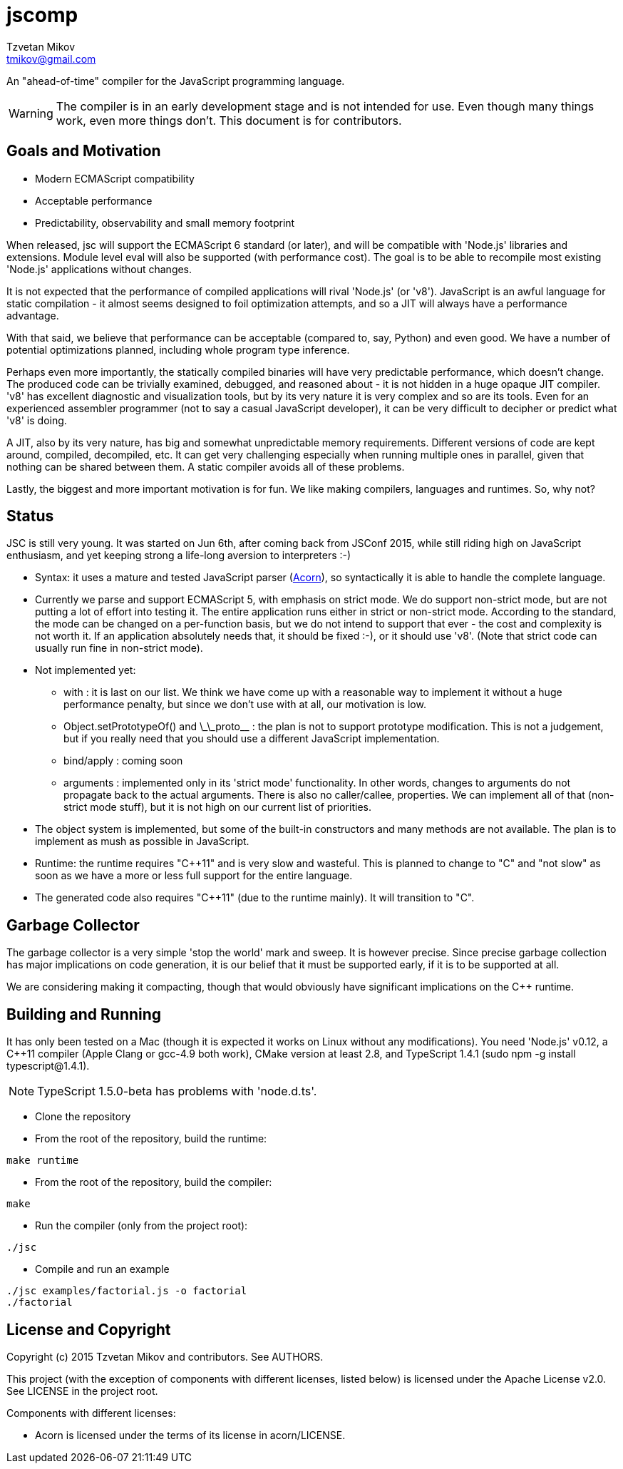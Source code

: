 = jscomp
Tzvetan Mikov <tmikov@gmail.com>

An "ahead-of-time" compiler for the JavaScript programming language.

WARNING: The compiler is in an early development stage and is not intended for use.
Even though many things work, even more things don't. This document is for
contributors.

== Goals and Motivation

* Modern ECMAScript compatibility
* Acceptable performance
* Predictability, observability and small memory footprint

When released, +jsc+ will support the ECMAScript 6 standard (or later), and will
be compatible with 'Node.js' libraries and extensions. Module level +eval+ will also
be supported (with performance cost). The goal is to be able to recompile most
existing 'Node.js' applications without changes.

It is not expected that the performance of compiled applications will rival
'Node.js' (or 'v8'). JavaScript is an awful language for static compilation - it almost
seems designed to foil optimization attempts, and so a JIT will always have a
performance advantage.

With that said, we believe that performance can be acceptable (compared to,
say, Python) and even good. We have a number of potential optimizations planned,
including whole program type inference.

Perhaps even more importantly, the statically compiled binaries will have very
predictable performance, which doesn't change. The produced code can be trivially examined,
debugged, and reasoned about - it is not hidden in a huge opaque JIT compiler. 'v8' has
excellent diagnostic and visualization tools, but by its very nature it is very complex
and so are its tools. Even for an experienced assembler programmer (not to say a casual
JavaScript developer), it can be very difficult to decipher or predict what 'v8' is doing.

A JIT, also by its very nature, has big and somewhat unpredictable memory
requirements. Different versions of code are kept around, compiled, decompiled, etc.
It can get very challenging especially when running multiple ones in parallel, given
that nothing can be shared between them. A static compiler avoids all of these
problems.

Lastly, the biggest and more important motivation is for fun. We like making compilers,
languages and runtimes. So, why not?

== Status

JSC is still very young. It was started on Jun 6th, after coming back from JSConf 2015,
while still riding high on JavaScript enthusiasm, and yet keeping strong a life-long aversion
to interpreters :-)

* Syntax: it uses a mature and tested JavaScript parser (https://github.com/marijnh/acorn[Acorn]),
so syntactically it is able to handle the complete language.

* Currently we parse and support ECMAScript 5, with emphasis on strict mode. We do
support non-strict mode, but are not putting a lot of effort into testing it. The entire
application runs either in strict or non-strict mode. According to the standard,
the mode can be changed on a per-function basis, but we do not intend to support that
ever - the cost and complexity is not worth it. If an application absolutely needs that,
it should be fixed :-), or it should use 'v8'. (Note that strict code can usually run fine
in non-strict mode).

* Not implemented yet:

** +with+ : it is last on our list. We think we have come up with a reasonable way to implement
it without a huge performance penalty, but since we don't use +with+ at all, our motivation is low.
** +Object.setPrototypeOf()+ and +\_\_proto__+ : the plan is not to support prototype modification.
  This is not a judgement, but if you really need that you should use a different JavaScript
  implementation.
** +bind/apply+ : coming soon
** +arguments+ : implemented only in its 'strict mode' functionality. In other words, changes
to +arguments+ do not propagate back to the actual arguments. There is also no +caller/callee+,
properties. We can implement all of that (non-strict mode stuff), but it is not high on
our current list of priorities.

* The object system is implemented, but some of the built-in constructors and many methods
are not available. The plan is to implement as mush as possible in JavaScript.

* Runtime: the runtime requires "C++11" and is very slow and wasteful. This is planned
to change to "C" and "not slow" as soon as we have a more or less full support for the
entire language.

* The generated code also requires "C++11" (due to the runtime mainly). It will transition
to "C".

== Garbage Collector

The garbage collector is a very simple 'stop the world' mark and sweep. It is however
precise. Since precise garbage collection has major implications on code generation,
it is our belief that it must be supported early, if it is to be supported at all.

We are considering making it compacting, though that would obviously have significant
implications on the C++ runtime.

== Building and Running

It has only been tested on a Mac (though it is expected it works on Linux without any
modifications). You need 'Node.js' v0.12, a C++11 compiler (Apple Clang or gcc-4.9 both work),
CMake version at least 2.8, and TypeScript 1.4.1 (sudo npm -g install typescript@1.4.1).

NOTE: TypeScript 1.5.0-beta has problems with 'node.d.ts'.

* Clone the repository
* From the root of the repository, build the runtime:

----
make runtime
----

* From the root of the repository, build the compiler:

----
make
----

* Run the compiler (only from the project root):

----
./jsc
----

* Compile and run an example

----
./jsc examples/factorial.js -o factorial
./factorial
----

== License and Copyright

Copyright (c) 2015 Tzvetan Mikov and contributors. See AUTHORS.

This project (with the exception of components with different licenses,
listed below) is licensed under the Apache License v2.0. See LICENSE in the project root.

Components with different licenses:

* Acorn is licensed under the terms of its license in +acorn/LICENSE+.
